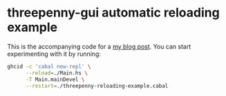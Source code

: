 * threepenny-gui automatic reloading example

  This is the accompanying code for a [[https://binarin.ru/post/auto-reload-threepenny-gui/][my blog post]]. You can start experimenting with it by running:
  #+BEGIN_SRC sh
    ghcid -c 'cabal new-repl' \
          --reload=./Main.hs \
          -T Main.mainDevel \
          --restart=./threepenny-reloading-example.cabal
  #+END_SRC
